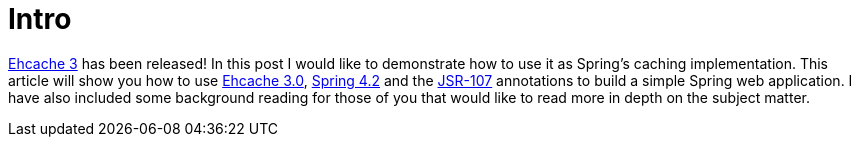 = Intro

https://github.com/ehcache/ehcache3/releases[Ehcache 3] has been released!  In this post I would like to demonstrate how to use it as Spring's caching implementation.  This article will show you how to use https://github.com/ehcache/ehcache3[Ehcache 3.0], http://docs.spring.io/spring/docs/current/spring-framework-reference/htmlsingle/[Spring 4.2] and the https://jcp.org/en/jsr/detail?id=107[JSR-107] annotations to build a simple Spring web application.  I have also included some background reading for those of you that would like to read more in depth on the subject matter.